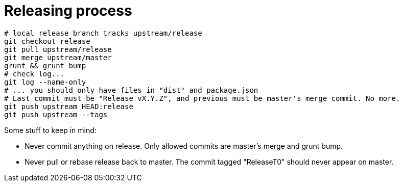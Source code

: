 = Releasing process

[source,bash]
----
# local release branch tracks upstream/release
git checkout release
git pull upstream/release
git merge upstream/master
grunt && grunt bump
# check log...
git log --name-only
# ... you should only have files in "dist" and package.json
# Last commit must be "Release vX.Y.Z", and previous must be master's merge commit. No more.
git push upstream HEAD:release
git push upstream --tags
----

Some stuff to keep in mind:

- Never commit anything on release. Only allowed commits are master's merge and grunt bump.
- Never pull or rebase release back to master. The commit tagged "ReleaseT0" should never appear on master.
